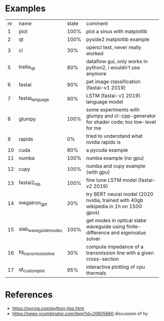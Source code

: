 * Examples

| nr | name                 | state | comment                                                                                 |
|  1 | plot                 |  100% | plot a sinus with matplotlib                                                            |
|  2 | qt                   |  100% | pyside2 matplotlib example                                                              |
|  3 | cl                   |   30% | opencl test, never really worked                                                        |
|  5 | trellis_qt           |   80% | dataflow gui, only works in python2, i wouldn't use anymore                             |
|  6 | fastai               |   90% | pet image classification (fastai-v1 2019)                                               |
|  7 | fastai_language      |   90% | LSTM (fastai-v1 2019) language model                                                    |
|  8 | glumpy               |  100% | some experiments with glumpy and cl-cpp-generator for shader code; too low-level for me |
|  9 | rapids               |    0% | tried to understand what nvidia rapids is                                               |
| 10 | cuda                 |   80% | a pycuda example                                                                        |
| 11 | numba                |  100% | numba example (no gpu)                                                                  |
| 12 | cupy                 |  100% | numba and cupy example (with gpu)                                                       |
| 13 | fastai2_nlp          |  100% | fine tune LSTM model (fastai-v2 2019)                                                   |
| 14 | megatron_gpt         |   20% | try BERT neural model (2020 nvidia, trained with 40gb wikipedia in 1h on 1500 gpus)     |
| 15 | slab_waveguide_modes |  100% | get modes in optical slabe waveguide using finite-difference and eigenvalue solver      |
| 16 | fd_transmission_line |   30% | compute impedance of a transmission line with a given cross-section                     |
| 17 | qt_customplot        |   95% | interactive plotting of cpu thermals                                                    |
* References

- https://norvig.com/python-lisp.html
- https://news.ycombinator.com/item?id=20605660 discussion of hy
